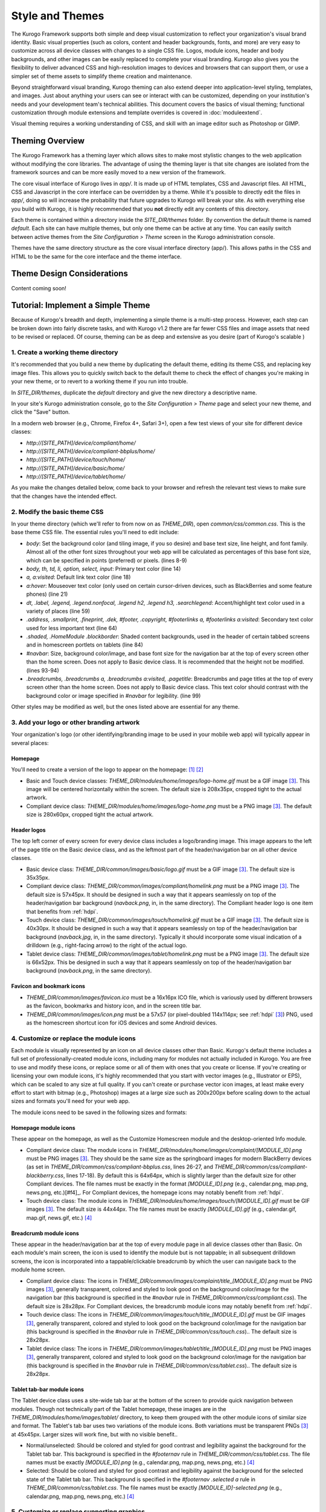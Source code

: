 ################
Style and Themes
################

The Kurogo Framework supports both simple and deep visual customization to reflect your organization's visual brand identity. Basic visual properties (such as colors, content and header backgrounds, fonts, and more) are very easy to customize across all device classes with changes to a single CSS file. Logos, module icons, header and body backgrounds, and other images can be easily replaced to complete your visual branding. Kurogo also gives you the flexibility to deliver advanced CSS and high-resolution images to devices and browsers that can support them, or use a simpler set of theme assets to simplify theme creation and maintenance.

Beyond straightforward visual branding, Kurogo theming can also extend deeper into application-level styling, templates, and images. Just about anything your users can see or interact with can be customized, depending on your institution's needs and your development team's technical abilities. This document covers the basics of visual theming; functional customization through module extensions and template overrides is covered in :doc:`moduleextend`.

Visual theming requires a working understanding of CSS, and skill with an image editor such as Photoshop or GIMP.



****************
Theming Overview
****************

The Kurogo Framework has a theming layer which allows sites to make most stylistic changes to the web application without modifying the core libraries.  The advantage of using the theming layer is that site changes are isolated from the framework sources and can be more easily moved to a new version of the framework.

The core visual interface of Kurogo lives in *app/*.  It is made up of HTML templates, CSS and Javascript files.  All HTML, CSS and Javascript in the core interface can be overridden by a theme. While it's possible to directly edit the files in *app/*, doing so will increase the probability that future upgrades to Kurogo will break your site. As with everything else you build with Kurogo, it is highly recommended that you **not** directly edit any contents of this directory.

Each theme is contained within a directory inside the *SITE_DIR/themes* folder. By convention the default theme is named *default*. Each site can have multiple themes, but only one theme can be active at any time. You can easily switch between active themes from the *Site Configuration > Theme* screen in the Kurogo administration console.

Themes have the same directory structure as the core visual interface directory (app/). This allows paths in the CSS and HTML to be the same for the core interface and the theme interface.


***************************
Theme Design Considerations
***************************

Content coming soon!



**********************************
Tutorial: Implement a Simple Theme
**********************************

Because of Kurogo's breadth and depth, implementing a simple theme is a multi-step process. However, each step can be broken down into fairly discrete tasks, and with Kurogo v1.2 there are far fewer CSS files and image assets that need to be revised or replaced. Of course, theming can be as deep and extensive as you desire (part of Kurogo's scalable )

-----------------------------------
1. Create a working theme directory
-----------------------------------
It's recommended that you build a new theme by duplicating the default theme, editing its theme CSS, and replacing key image files. This allows you to quickly switch back to the default theme to check the effect of changes you're making in your new theme, or to revert to a working theme if you run into trouble.

In *SITE_DIR/themes*, duplicate the *default* directory and give the new directory a descriptive name.

In your site's Kurogo administration console, go to the *Site Configuration > Theme* page and select your new theme, and click the "Save" button.

In a modern web browser (e.g., Chrome, Firefox 4+, Safari 3+), open a few test views of your site for different device classes:

* *http://[SITE_PATH]/device/compliant/home/*
* *http://[SITE_PATH]/device/compliant-bbplus/home/*
* *http://[SITE_PATH]/device/touch/home/*
* *http://[SITE_PATH]/device/basic/home/*
* *http://[SITE_PATH]/device/tablet/home/*

As you make the changes detailed below, come back to your browser and refresh the relevant test views to make sure that the changes have the intended effect.


-----------------------------
2. Modify the basic theme CSS
-----------------------------
In your theme directory (which we'll refer to from now on as *THEME_DIR*), open *common/css/common.css*. This is the base theme CSS file. The essential rules you'll need to edit include:

* *body*: Set the background color (and tiling image, if you so desire) and base text size, line height, and font family. Almost all of the other font sizes throughout your web app will be calculated as percentages of this base font size, which can be specified in points (preferred) or pixels. (lines 8-9)
* *body, th, td, li, option, select, input*: Primary text color (line 14)
* *a, a:visited*: Default link text color (line 18)
* *a:hover*: Mouseover text color (only used on certain cursor-driven devices, such as BlackBerries and some feature phones) (line 21)
* *dt, .label, .legend, .legend.nonfocal, .legend h2, .legend h3, .searchlegend*: Accent/highlight text color used in a variety of places (line 59)
* *.address, .smallprint, .fineprint, .dek, #footer, .copyright, #footerlinks a, #footerlinks a:visited*: Secondary text color used for less important text (line 64)
* *.shaded, .HomeModule .blockborder*: Shaded content backgrounds, used in the header of certain tabbed screens and in homescreen portlets on tablets (line 84)
* *#navbar*: Size, background color/image, and base font size for the navigation bar at the top of every screen other than the home screen. Does not apply to Basic device class. It is recommended that the height not be modified. (lines 93-94)
* *.breadcrumbs, .breadcrumbs a, .breadcrumbs a:visited, .pagetitle*: Breadcrumbs and page titles at the top of every screen other than the home screen. Does not apply to Basic device class. This text color should contrast with the background color or image specified in *#navbar* for legibility. (line 99)

Other styles may be modified as well, but the ones listed above are essential for any theme.


------------------------------------------
3. Add your logo or other branding artwork
------------------------------------------
Your organization's logo (or other identifying/branding image to be used in your mobile web app) will typically appear in several places:

Homepage
~~~~~~~~
You'll need to create a version of the logo to appear on the homepage: [#f1]_ [#f2]_

* Basic and Touch device classes: *THEME_DIR/modules/home/images/logo-home.gif* must be a GIF image [#f3]_. This image will be centered horizontally within the screen. The default size is 208x35px, cropped tight to the actual artwork.
* Compliant device class: *THEME_DIR/modules/home/images/logo-home.png* must be a PNG image [#f3]_. The default size is 280x60px, cropped tight the actual artwork. 
	

Header logos
~~~~~~~~~~~~
The top left corner of every screen for every device class includes a logo/branding image. This image appears to the left of the page title on the Basic device class, and as the leftmost part of the header/navigation bar on all other device classes.

* Basic device class: *THEME_DIR/common/images/basic/logo.gif* must be a GIF image [#f3]_. The default size is 35x35px.
* Compliant device class: *THEME_DIR/common/images/compliant/homelink.png* must be a PNG image [#f3]_. The default size is 57x45px. It should be designed in such a way that it appears seamlessly on top of the header/navigation bar background (*navback.png*, in, in the same directory). The Compliant header logo is one item that benefits from :ref:`hdpi`.
* Touch device class: *THEME_DIR/common/images/touch/homelink.gif* must be a GIF image [#f3]_. The default size is 40x30px. It should be designed in such a way that it appears seamlessly on top of the header/navigation bar background (*navback.jpg*, in, in the same directory). Typically it should incorporate some visual indication of a drilldown (e.g., right-facing arrow) to the right of the actual logo.
* Tablet device class: *THEME_DIR/common/images/tablet/homelink.png* must be a PNG image [#f3]_. The default size is 66x52px. This be designed in such a way that it appears seamlessly on top of the header/navigation bar background (*navback.png*, in the same directory).
	
	
Favicon and bookmark icons
~~~~~~~~~~~~~~~~~~~~~~~~~~
* *THEME_DIR/common/images/favicon.ico* must be a 16x16px ICO file, which is variously used by different browsers as the favicon, bookmarks and history icon, and in the screen title bar.
* *THEME_DIR/common/images/icon.png* must be a 57x57 (or pixel-doubled 114x114px; see :ref:`hdpi` [#f3]_) PNG, used as the homescreen shortcut icon for iOS devices and some Android devices.  
	
	
----------------------------------------
4. Customize or replace the module icons
----------------------------------------
Each module is visually represented by an icon on all device classes other than Basic. Kurogo's default theme includes a full set of professionally-created module icons, including many for modules not actually included in Kurogo. You are free to use and modify these icons, or replace some or all of them with ones that you create or license. If you're creating or licensing your own module icons, it's highly recommended that you start with vector images (e.g., Illustrator or EPS), which can be scaled to any size at full quality. If you can't create or purchase vector icon images, at least make every effort to start with bitmap (e.g., Photoshop) images at a large size such as 200x200px before scaling down to the actual sizes and formats you'll need for your web app. 

The module icons need to be saved in the following sizes and formats:


Homepage module icons
~~~~~~~~~~~~~~~~~~~~~
These appear on the homepage, as well as the Customize Homescreen module and the desktop-oriented Info module. 

* Compliant device class: The module icons in *THEME_DIR/modules/home/images/complaint/[MODULE_ID].png* must be PNG images [#f3]_. They should be the same size as the springboard images for modern BlackBerry devices (as set in *THEME_DIR/common/css/compliant-bbplus.css*, lines 26-27, and *THEME_DIR/common/css/compliant-blackberry.css*, lines 17-18). By default this is 64x64px, which is slightly larger than the default size for other Compliant devices. The file names must be exactly in the format *[MODULE_ID].png* (e.g., calendar.png, map.png, news.png, etc.)[#f4]_. For Compliant devices, the homepage icons may notably benefit from :ref:`hdpi`.
* Touch device class: The module icons in *THEME_DIR/modules/home/images/touch/[MODULE_ID].gif* must be GIF images [#f3]_. The default size is 44x44px. The file names must be exactly *[MODULE_ID].gif* (e.g., calendar.gif, map.gif, news.gif, etc.) [#f4]_




Breadcrumb module icons
~~~~~~~~~~~~~~~~~~~~~~~
These appear in the header/navigation bar at the top of every module page in all device classes other than Basic. On each module's main screen, the icon is used to identify the module but is not tappable; in all subsequent drilldown screens, the icon is incorporated into a tappable/clickable breadcrumb by which the user can navigate back to the module home screen.

* Compliant device class: The icons in *THEME_DIR/common/images/complaint/title_[MODULE_ID].png* must be PNG images [#f3]_, generally transparent, colored and styled to look good on the background color/image for the navigation bar (this background is specified in the *#navbar* rule in *THEME_DIR/common/css/compliant.css*). The default size is 28x28px. For Compliant devices, the breadcrumb module icons may notably benefit from :ref:`hdpi`.
* Touch device class: The icons in *THEME_DIR/common/images/touch/title_[MODULE_ID].gif* must be GIF images [#f3]_, generally transparent, colored and styled to look good on the background color/image for the navigation bar (this background is specified in the *#navbar* rule in *THEME_DIR/common/css/touch.css*).. The default size is 28x28px.
* Tablet device class: The icons in *THEME_DIR/common/images/tablet/title_[MODULE_ID].png* must be PNG images [#f3]_, generally transparent, colored and styled to look good on the background color/image for the navigation bar (this background is specified in the *#navbar* rule in *THEME_DIR/common/css/tablet.css*).. The default size is 28x28px.



Tablet tab-bar module icons
~~~~~~~~~~~~~~~~~~~~~~~~~~~
The Tablet device class uses a site-wide tab bar at the bottom of the screen to provide quick navigation between modules. Though not technically part of the Tablet homepage, these images are in the *THEME_DIR/modules/home/images/tablet/* directory, to keep them grouped with the other module icons of similar size and format. The Tablet's tab bar uses two variations of the module icons. Both variations must be transparent PNGs [#f3]_ at 45x45px. Larger sizes will work fine, but with no visible benefit..

* Normal/unselected: Should be colored and styled for good contrast and legibility against the background for the Tablet tab bar. This background is specified in the *#footernav* rule in *THEME_DIR/common/css/tablet.css*. The file names must be exactly *[MODULE_ID].png* (e.g., calendar.png, map.png, news.png, etc.) [#f4]_

* Selected: Should be colored and styled for good contrast and legibility against the background for the selected state of the Tablet tab bar. This background is specified in the *#footernav .selected a* rule in *THEME_DIR/common/css/tablet.css*. The file names must be exactly *[MODULE_ID]-selected.png* (e.g., calendar.png, map.png, news.png, etc.) [#f4]_

	
-------------------------------------------	
5. Customize or replace supporting graphics
-------------------------------------------
The following secondary and support graphics should be color-adjusted or replaced to match your overall theme design:

Help buttons
~~~~~~~~~~~~
Buttons in the top right of the screen for Compliant and Tablet device classes: 

* Compliant device class: *THEME_DIR/common/images/compliant/help.png* must be a PNG image, typically 24-bit with transparency, for use on Compliant-class devices. The default size is 46x45px. It should be designed in such a way that it appears seamlessly on top of the header/navigation bar background (navback.png, in the same directory).
* Tablet device class: *THEME_DIR/common/images/tablet/help.png* must be a PNG image, typically 24-bit with transparency, for use on Compliant-class devices. The default size is 52x52px. It should be designed in such a way that it appears seamlessly on top of the header/navigation bar background (navback.png, in the same directory).


Header bar backgrounds
~~~~~~~~~~~~~~~~~~~~~~
Tiling background image for the header bar (navigation and breadrcrumbs) at the top of every screen in most device classes:

* Compliant device class: *THEME_DIR/common/images/compliant/navback.png* must be a PNG image, typically 24-bit with transparency, for use on Compliant-class devices. The default size is any width by 48px tall, of which the bottom 3px is typically a drop shadow fading to transparent.
* Touch device class: *THEME_DIR/common/images/touch/navback.jpg* must be a JPG image, for use on Touch-class devices. The default size is any width by 48px tall, of which the bottom 3px is typically a drop shadow fading to the body background color.
* Tablet device class: *THEME_DIR/common/images/tablet/navback.png* must be a PNG image, typically 24-bit with transparency, for use on Tablet-class devices. The default size is any width by 50px tall.



Breadcrumb separator images
~~~~~~~~~~~~~~~~~~~~~~~~~~~
Separator image between elements of the breadcrumb (drill-up) links in the header bar for Compliant and Tablet device classes:

* Compliant device class: *THEME_DIR/common/images/compliant/drillup-r.png* must be a PNG image, typically 24-bit with or without transparency, for use on Compliant-class devices. The default size is 18x45px, and it should be designed to sit seamlessly on top of the header bar background (*THEME_DIR/common/images/compliant/navback.png*).
* Compliant device class: *THEME_DIR/common/images/tablet/drillup-r.png* must be a PNG image, typically 24-bit with transparency, for use on Compliant-class devices. The default size is 18x50px, and it should be designed to sit seamlessly on top of the header bar background (*THEME_DIR/common/images/tablet/navback.png*).



Other graphics
~~~~~~~~~~~~~~
Color-adjust or replace any or all of the following with images of the same size and format:

* Bullet images: *THEME_DIR/common/images/compliant/bullet.png* and *THEME_DIR/common/images/tablet/bullet.png* (identical), and *THEME_DIR/common/images/touch/bullet.gif*
* Search buttons: *THEME_DIR/common/images/compliant/search_button.png* and *THEME_DIR/common/images/tablet/bullet.png* (identical)



.. _hdpi:

************************************
Optimizing for High-Density Displays
************************************
All modern smartphones have displays with a pixel density (number of pixels per physical inch) higher than a typical desktop or laptop computer. For example, the first three generations of iPhones and iPod Touches, and the first generation of Android and webOS devices, all had displays with 150-170 pixels per inch (ppi).

A growing number of high-end devices have significantly higher-density displays, to further improve clarity and legibility. iOS devices with Retina Displays (iPhone 4, iPod Touch 4) have twice the pixel density of older iOS devices. Android devices with HDPI displays (e.g., with the common 480x800px or 480x854px screens), Windows Phone 7 devices, and some recent webOS devices have 1.5 times (or more) the pixel density of earlier/lower-end smartphones. Because these devices have more physical screen pixels in the same space, text and images can look sharper and more legible, especially for small text and detailed graphics. 

On such devices, web pages that provide a higher-resolution image while retaining the display size (through HTML attributes or CSS) can yield images that are visibly sharper and more legible on-screen. For instance, substituting a pixel-doubled homescreen logo (*THEME_DIR/modules/home/images/logo-home.png*) at 560x120px (twice the default 280x60px size) while retaining the *width=280, height=60* attributes in HTML will make that image have maximum possible visual quality on high-density displays. However, this comes at the cost of larger file size. You need to evaluate whether the increased visual quality and legibility are worth the tradeoff. In many cases, 1.5x assets (e.g., 420x90px version of *THEME_DIR/modules/home/images/logo-home.png*) will offer a good tradeoff between increased visual quality and file-size. You may want to experiment with different multipliers, viewing the results on different devices, to find the best tradeoff on an image-by-image basis. 

Generally, logos, highly detailed images, and images incorporating text will benefit most from using high-density versions. Note that BlackBerry devices running any OS prior to 6.0 do not scale images well, so it's best to use images sized exactly for them. Currently there are no tablet devices that take advantage of high-density images.

The following items will benefit the most from using higher-resolution images. The general technique is the add the higher-than-default-resolution images to the *[IMAGE_DIR]/compliant/* directory, and default-resolution images to the *[IMAGE_DIR/compliant-blackberry]* and *[IMAGE_DIR/compliant-bbplus]* directories.

----------------
Home-screen logo
----------------
Assuming you've created your standard-resolution *THEME_DIR/modules/home/images/logo-home.png* image, make duplicates of it into *THEME_DIR/modules/home/images/compliant-bbplus* and *THEME_DIR/modules/home/images/compliant-blackberry* directories. Then replace *THEME_DIR/modules/home/images/logo-home.png* with a higher-resolution version.

------------------
Header logo images
------------------
Assuming you've created your standard-resolution *THEME_DIR/common/images/compliant/homelink.png* image, make duplicates of it into *THEME_DIR/common/images/compliant-bbplus* and *THEME_DIR/common/images/compliant-blackberry* directories. Then replace *THEME_DIR/common/images/compliant/homelink.png* with a higher-resolution version, making sure that this higher-resolution version mates well with the navbar background image (*THEME_DIR/common/images/compliant/navback.png*).

---------------------
Homepage module icons
---------------------
Assuming you've created your standard-resolution module icons at *THEME_DIR/modules/home/images/compliant/[MODULE_ID].png*, make duplicates of all of them into *THEME_DIR/modules/home/images/compliant-bbplus* and *THEME_DIR/modules/home/images/compliant-blackberry* directories. Then replace the module icons in *THEME_DIR/modules/home/images/compliant* with higher-resolution versions, being sure to name them exactly *[MODULE_ID].png* [#f4]_. **Caution:** This can quickly make the total filesize of your homepage quite large, especially if you have a lot of modules. Try 1.5x versions of these images first, rather than 2x (Retina Display) versions.

-----------------------
Breadcrumb module icons
-----------------------
Assuming you've created your standard-resolution breadcrumb module icons at *THEME_DIR/common/images/compliant/title_[MODULE_ID].png*, make duplicates of all of them into *THEME_DIR/common/images/compliant/compliant-bbplus* and *THEME_DIR/common/images/compliant-blackberry* directories. Then replace the module icons in *THEME_DIR/common/images/compliant* with higher-resolution versions, being sure to name them exactly *title_[MODULE_ID].png* [#f4]_.





*****************************
Technical Notes about Theming
*****************************

------------------
CSS and Javascript
------------------

All CSS and Javascript files are loaded automatically using Minify.  Rather than having to specify 
each CSS and Javascript file per page, Minify locates the files based on their names.  The naming 
scheme is similar to that of the templates, except there is a special file name "common" which 
indicates the file should be included for all devices:

CSS Search Paths
~~~~~~~~~~~~~~~~

CSS search paths from least specific to most specific.  All matching CSS files are concatenated 
together from least specific to most specific.  This allows you to override styles for specific 
pages or devices.

Check common core files in */app/common/css/* for:

* common.css
* [PAGETYPE].css
* [PAGETYPE]-[PLATFORM].css
* [PAGE]-common.css
* [PAGE]-[PAGETYPE].css
* [PAGE]-[PAGETYPE]-[PLATFORM].css
  
Check module core files in */app/modules/[current module]/css/* for:

* common.css
* [PAGETYPE].css
* [PAGETYPE]-[PLATFORM].css
* [PAGE]-common.css
* [PAGE]-[PAGETYPE].css
* [PAGE]-[PAGETYPE]-[PLATFORM].css

Check common theme files in *SITE_DIR/themes/[ACTIVE_THEME]/common/css*/ for:

* common.css
* [PAGETYPE].css
* [PAGETYPE]-[PLATFORM].css
* [PAGE]-common.css
* [PAGE]-[PAGETYPE].css
* [PAGE]-[PAGETYPE]-[PLATFORM].css

Check module theme files in *SITE_DIR/themes/[ACTIVE_THEME]/modules/[current module]/css/* for:

* common.css
* [PAGETYPE].css
* [PAGETYPE]-[PLATFORM].css
* [PAGE]-common.css
* [PAGE]-[PAGETYPE].css
* [PAGE]-[PAGETYPE]-[PLATFORM].css


Javascript Search Paths
~~~~~~~~~~~~~~~~~~~~~~~

Because Javascript does not allow overriding of functions, only the most device specific file in 
each directory is included, and theme files completely override core files.  When overriding be aware 
that you may need to duplicate code or move it into a common file to get it included on multiple 
pagetypes or platforms.

Check common theme files in *SITE_DIR/themes/[ACTIVE_THEME]/common/javascript/* for:

* common.js
* [PAGETYPE]-[PLATFORM].js or if not check [PAGETYPE].js
* [PAGE]-common.js
* [PAGE]-[PAGETYPE]-[PLATFORM].js or if not check [PAGE]-[PAGETYPE].js

If there are no common theme files, check common core files in /app/common/javascript/* for:

* common.js
* [PAGETYPE]-[PLATFORM].js or if not check [PAGETYPE].js
* [PAGE]-common.js
* [PAGE]-[PAGETYPE]-[PLATFORM].js or if not check [PAGE]-[PAGETYPE].js

Check module theme files in *SITE_DIR/themes/[ACTIVE_THEME]/modules/[current module]/javascript/* for:

* common.js
* [PAGETYPE]-[PLATFORM].js or if not check [PAGETYPE].js
* [PAGE]-common.js
* [PAGE]-[PAGETYPE]-[PLATFORM].js or if not check [PAGE]-[PAGETYPE].js

If there are no module theme files, check module core files in */app/modules/[current module]/javascript/* for:

* common.js
* [PAGETYPE]-[PLATFORM].js or if not check [PAGETYPE].js
* [PAGE]-common.js
* [PAGE]-[PAGETYPE]-[PLATFORM].js or if not check [PAGE]-[PAGETYPE].js
    

Because Minify combines all files into a single file, it can be hard to tell where an given line of 
CSS or Javascript actually comes from.  When Minify debugging is turned on (MINIFY_DEBUG == 1), 
Minify adds comments to help with locating the actual file associated with a given line.

Note that the framework caches which files exist so it doesn't have to check all the possible files 
on every page load.  If you add a new file you may need to empty the minify cache to pick up the new file.

------
Images
------

Because images can live in either the core templates folder or the theme folder, image paths have 
the theme and platform directories added automatically.  Images are either common to all modules or 
belong to a specific module.  In order to allow flexible image naming, the device the image is for 
is specified by folder name rather than file name.

Images are searched across paths and the first image file present is returned.  

Common Image Search Paths: (ie: /common/images/[IMAGE_NAME].[EXT])
    
Check theme images in *SITE_DIR/themes/[ACTIVE_THEME]/common/images/* for:

* [PAGETYPE]-[PLATFORM]/[IMAGE_NAME].[EXT]
* [PAGETYPE]/[IMAGE_NAME].[EXT]
* [IMAGE_NAME].[EXT]

Check core images in */app/common/images/* for:

* [PAGETYPE]-[PLATFORM]/[IMAGE_NAME].[EXT]
* [PAGETYPE]/[IMAGE_NAME].[EXT]
* [IMAGE_NAME].[EXT]

Module Image Search Paths: (ie: /modules/[MODULE_ID]/[IMAGE_NAME].[EXT])

Check theme images in *SITE_DIR/themes/[ACTIVE_THEME]/modules/links/images/* for:

* [PAGETYPE]-[PLATFORM]/[IMAGE_NAME].[EXT]
* [PAGETYPE]/[IMAGE_NAME].[EXT]
* [IMAGE_NAME].[EXT]

Check core images in */app/modules/[MODULE_ID]/images/[PAGETYPE]-[PLATFORM]/* for:

* [PAGETYPE]-[PLATFORM]/[IMAGE_NAME].[EXT]
* [PAGETYPE]/[IMAGE_NAME].[EXT]
* [IMAGE_NAME].[EXT]

The rationale for searching for images rather than just specifying the full path is so that themes 
don't have to override a template just to replace an image being referenced inside it with an IMG tag.  
By dropping their own version of the image in the theme folder, the theme image will automatically be 
selected.  The device selection aspect of the image search algorithm is mostly just for convenience 
and to make the templates and CSS files more terse.

Note that image paths in CSS and templates should always be specified by an absolute path 
(ie: start with a /) but not contain the protocol, server, port, etc.  Any url base or device path 
will be prepended automatically by the framework.




	
.. rubric:: Footnotes
.. [#f1] **Custom homepage logo/banner image sizes:** *THEME_DIR/config.ini* stores the height and width of the homescreen logo/banner image for different device classes. The values defined in this config file are written into the actual HTML as attributes on the <img> tag. The reason these image dimensions are handled this way, rather than in CSS, is that many browsers will not apply a CSS height and width until the image is loaded, but will always reserve the space defined in the <img> object's *height* and *width* attributes. The CSS-driven approach will cause the items on the home screen to jump vertically as soon as the logo image finishes loading, causing a usability problem, especially on touchscreen devices. 
.. [#f2] **Homepage with full-bleed banner image:** If you create a home-page design a full-bleed focal image at the top of the page (e.g., a large photograph with your logo superimposed on it), you can set the image dimensions in *THEME_DIR/config.ini* to *banner-width = 100%* and *banner-height = auto*. You should create the artwork at a minimum width of 320px, with a recommended maximum height of 240px. Note that this approach is only recommended for the Compliant device class, as the GIF image(s) used for the Basic and Touch device classes will render very poorly when scaled.
.. [#f3] **Transparent GIFs and PNGs:** Assets for the Basic and Touch device classes are often GIFs. These should typically be transparent with a transparency matte color matching your homepage background color (except for images that are meant exclusively to sit on focal content areas, in which case the transparency matte color should be white). Assets for the Compliant and Tablet device classes are often PNGs. When tranparent PNGs are used, 24-bit with transparency will work best; 8-bit with transparency can be used to minimize file-size, but the background matte color will need to be set similarly to that of the transparent GIFs.
.. [#f4] **Module IDs:** All of the variations of the module icons need to have filenames based on the relevant module ID. Generally, you'll be safe just replacing existing files with new ones with the same name. If you want to be sure of the module ID, you can go to you r
